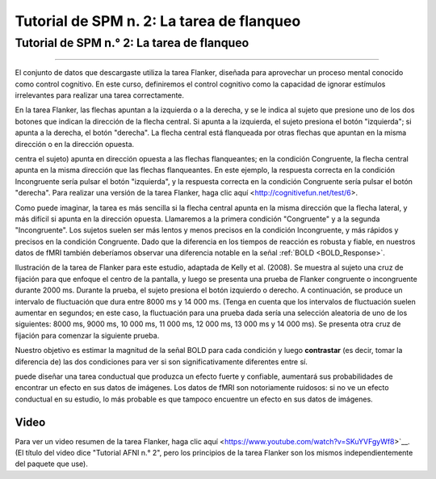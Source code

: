 Tutorial de SPM n. 2: La tarea de flanqueo
=================================

.. _SPM_02_Flanquero:

=================================
Tutorial de SPM n.° 2: La tarea de flanqueo
=================================

------------------

El conjunto de datos que descargaste utiliza la tarea Flanker, diseñada para aprovechar un proceso mental conocido como control 
cognitivo. En este curso, definiremos el control cognitivo como la capacidad de ignorar estímulos irrelevantes para realizar una 
tarea correctamente.

En la tarea Flanker, las flechas apuntan a la izquierda o a la derecha, y se le indica al sujeto que presione uno de los dos 
botones que indican la dirección de la flecha central. Si apunta a la izquierda, el sujeto presiona el botón "izquierda"; si 
apunta a la derecha, el botón "derecha". La flecha central está flanqueada por otras flechas que apuntan en la misma dirección o 
en la dirección opuesta.

.. figura:: 02_Flanker_Example.png

	Un ejemplo de las dos condiciones de la tarea Flanker. En la condición Incongruente, la flecha central (en la que se 
centra el sujeto) apunta en dirección opuesta a las flechas flanqueantes; en la condición Congruente, la flecha central apunta en 
la misma dirección que las flechas flanqueantes. En este ejemplo, la respuesta correcta en la condición Incongruente sería pulsar 
el botón "izquierda", y la respuesta correcta en la condición Congruente sería pulsar el botón "derecha". Para realizar una 
versión de la tarea Flanker, haga clic aquí <http://cognitivefun.net/test/6>.

Como puede imaginar, la tarea es más sencilla si la flecha central apunta en la misma dirección que la flecha lateral, y más 
difícil si apunta en la dirección opuesta. Llamaremos a la primera condición "Congruente" y a la segunda "Incongruente". Los 
sujetos suelen ser más lentos y menos precisos en la condición Incongruente, y más rápidos y precisos en la condición Congruente. 
Dado que la diferencia en los tiempos de reacción es robusta y fiable, en nuestros datos de fMRI también deberíamos observar una 
diferencia notable en la señal :ref:`BOLD <BOLD_Response>`.

.. figura:: 02_Flanker_Design.png

Ilustración de la tarea de Flanker para este estudio, adaptada de Kelly et al. (2008). Se muestra al sujeto una cruz de fijación 
para que enfoque el centro de la pantalla, y luego se presenta una prueba de Flanker congruente o incongruente durante 2000 ms. 
Durante la prueba, el sujeto presiona el botón izquierdo o derecho. A continuación, se produce un intervalo de fluctuación que 
dura entre 8000 ms y 14 000 ms. (Tenga en cuenta que los intervalos de fluctuación suelen aumentar en segundos; en este caso, la 
fluctuación para una prueba dada sería una selección aleatoria de uno de los siguientes: 8000 ms, 9000 ms, 10 000 ms, 11 000 ms, 
12 000 ms, 13 000 ms y 14 000 ms). Se presenta otra cruz de fijación para comenzar la siguiente prueba.

Nuestro objetivo es estimar la magnitud de la señal BOLD para cada condición y luego **contrastar** (es decir, tomar la diferencia 
de) las dos condiciones para ver si son significativamente diferentes entre sí.

.. nota::
	Esta descripción de la tarea plantea un punto importante sobre las buenas prácticas para diseñar estudios de fMRI: si 
puede diseñar una tarea conductual que produzca un efecto fuerte y confiable, aumentará sus probabilidades de encontrar un efecto 
en sus datos de imágenes. Los datos de fMRI son notoriamente ruidosos: si no ve un efecto conductual en su estudio, lo más 
probable es que tampoco encuentre un efecto en sus datos de imágenes.

Video
*****

Para ver un video resumen de la tarea Flanker, haga clic aquí <https://www.youtube.com/watch?v=SKuYVFgyWf8>`__. (El título del 
video dice "Tutorial AFNI n.° 2", pero los principios de la tarea Flanker son los mismos independientemente del paquete que use).


